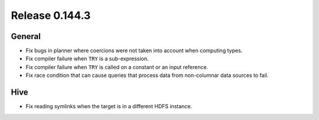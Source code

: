 ===============
Release 0.144.3
===============

General
-------

* Fix bugs in planner where coercions were not taken into account when computing
  types.
* Fix compiler failure when ``TRY`` is a sub-expression.
* Fix compiler failure when ``TRY`` is called on a constant or an input reference.
* Fix race condition that can cause queries that process data from non-columnar data
  sources to fail.

Hive
----

* Fix reading symlinks when the target is in a different HDFS instance.
